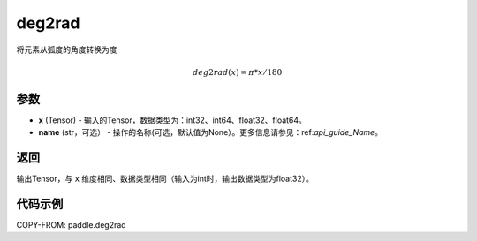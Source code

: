 .. _cn_api_paddle_tensor_deg2rad:

deg2rad
-------------------------------

.. py:function:: paddle.deg2rad(x, name=None)

将元素从弧度的角度转换为度

.. math::

    deg2rad(x)=\pi * x / 180

参数
:::::::::

- **x**  (Tensor) - 输入的Tensor，数据类型为：int32、int64、float32、float64。
- **name**  (str，可选） - 操作的名称(可选，默认值为None）。更多信息请参见：ref:`api_guide_Name`。

返回
:::::::::

输出Tensor，与 ``x`` 维度相同、数据类型相同（输入为int时，输出数据类型为float32）。

代码示例
:::::::::

COPY-FROM: paddle.deg2rad
